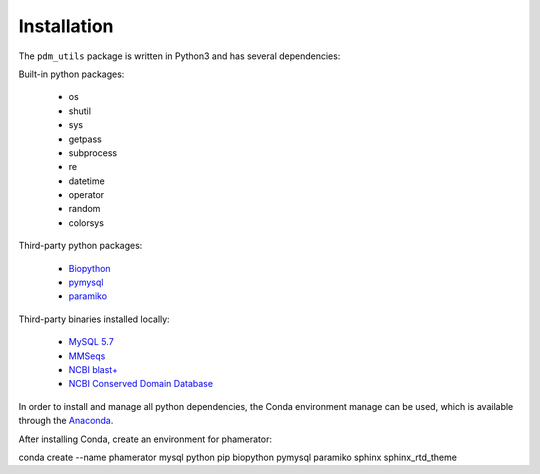 Installation
============


The ``pdm_utils`` package is written in Python3 and has several dependencies:

Built-in python packages:

    - os
    - shutil
    - sys
    - getpass
    - subprocess
    - re
    - datetime
    - operator
    - random
    - colorsys



Third-party python packages:

    - `Biopython <https://biopython.org/>`_
    - `pymysql <https://pymysql.readthedocs.io/en/latest/>`_
    - `paramiko <http://www.paramiko.org/>`_


Third-party binaries installed locally:

    - `MySQL 5.7 <https://www.mysql.com/>`_
    - `MMSeqs <https://www.ncbi.nlm.nih.gov/pubmed/26743509>`_
    - `NCBI blast+ <https://blast.ncbi.nlm.nih.gov/Blast.cgi?PAGE_TYPE=BlastDocs&DOC_TYPE=Download>`_
    - `NCBI Conserved Domain Database <https://www.ncbi.nlm.nih.gov/Structure/cdd/cdd.shtml>`_




In order to install and manage all python dependencies, the Conda environment manage can be used, which is available through the `Anaconda <https://www.anaconda.com/>`_.

After installing Conda, create an environment for phamerator:

conda create --name phamerator mysql python pip biopython pymysql paramiko sphinx sphinx_rtd_theme
